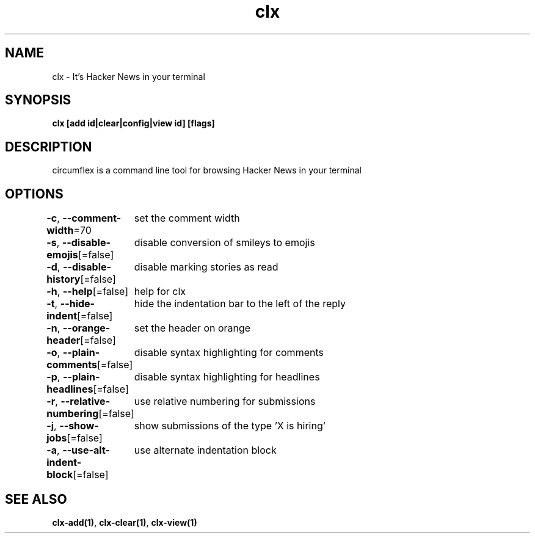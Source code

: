 .nh
.TH "clx" "1" "Oct 2021" "Ben Sadeh" "circumflex"

.SH NAME
.PP
clx \- It's Hacker News in your terminal


.SH SYNOPSIS
.PP
\fBclx [add id|clear|config|view id] [flags]\fP


.SH DESCRIPTION
.PP
circumflex is a command line tool for browsing Hacker News in your terminal


.SH OPTIONS
.PP
\fB\-c\fP, \fB\-\-comment\-width\fP=70
	set the comment width

.PP
\fB\-s\fP, \fB\-\-disable\-emojis\fP[=false]
	disable conversion of smileys to emojis

.PP
\fB\-d\fP, \fB\-\-disable\-history\fP[=false]
	disable marking stories as read

.PP
\fB\-h\fP, \fB\-\-help\fP[=false]
	help for clx

.PP
\fB\-t\fP, \fB\-\-hide\-indent\fP[=false]
	hide the indentation bar to the left of the reply

.PP
\fB\-n\fP, \fB\-\-orange\-header\fP[=false]
	set the header on orange

.PP
\fB\-o\fP, \fB\-\-plain\-comments\fP[=false]
	disable syntax highlighting for comments

.PP
\fB\-p\fP, \fB\-\-plain\-headlines\fP[=false]
	disable syntax highlighting for headlines

.PP
\fB\-r\fP, \fB\-\-relative\-numbering\fP[=false]
	use relative numbering for submissions

.PP
\fB\-j\fP, \fB\-\-show\-jobs\fP[=false]
	show submissions of the type 'X is hiring'

.PP
\fB\-a\fP, \fB\-\-use\-alt\-indent\-block\fP[=false]
	use alternate indentation block


.SH SEE ALSO
.PP
\fBclx\-add(1)\fP, \fBclx\-clear(1)\fP, \fBclx\-view(1)\fP
